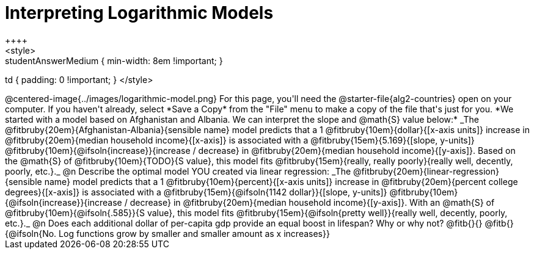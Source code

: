 = Interpreting Logarithmic Models
++++
<style>
.studentAnswerMedium { min-width: 8em !important; }
td { padding: 0 !important; }
</style>
++++

@centered-image{../images/logarithmic-model.png}

For this page, you'll need the @starter-file{alg2-countries} open on your computer. If you haven't already, select *Save a Copy* from the "File" menu to make a copy of the file that's just for you.

*We started with a model based on Afghanistan and Albania. We can interpret the slope and @math{S} value below:*

_The @fitbruby{20em}{Afghanistan-Albania}{sensible name} model predicts that a 1 @fitbruby{10em}{dollar}{[x-axis units]} increase in @fitbruby{20em}{median household income}{[x-axis]} is associated with a @fitbruby{15em}{5.169}{[slope, y-units]} @fitbruby{10em}{@ifsoln{increase}}{increase / decrease} in @fitbruby{20em}{median household income}{[y-axis]}. Based on the @math{S} of @fitbruby{10em}{TODO}{S value}, this model fits @fitbruby{15em}{really, really poorly}{really well, decently, poorly, etc.}._

@n Describe the optimal model YOU created via linear regression:

_The @fitbruby{20em}{linear-regression}{sensible name} model predicts that a 1 @fitbruby{10em}{percent}{[x-axis units]} increase in @fitbruby{20em}{percent college degrees}{[x-axis]} is associated with a @fitbruby{15em}{@ifsoln{1142 dollar}}{[slope, y-units]} @fitbruby{10em}{@ifsoln{increase}}{increase / decrease} in @fitbruby{20em}{median household income}{[y-axis]}. With an @math{S} of @fitbruby{10em}{@ifsoln{.585}}{S value}, this model fits @fitbruby{15em}{@ifsoln{pretty well}}{really well, decently, poorly, etc.}._

@n Does each additional dollar of per-capita gdp provide an equal boost in lifespan? Why or why not? @fitb{}{}

@fitb{}{@ifsoln{No. Log functions grow by smaller and smaller amount as x increases}}
